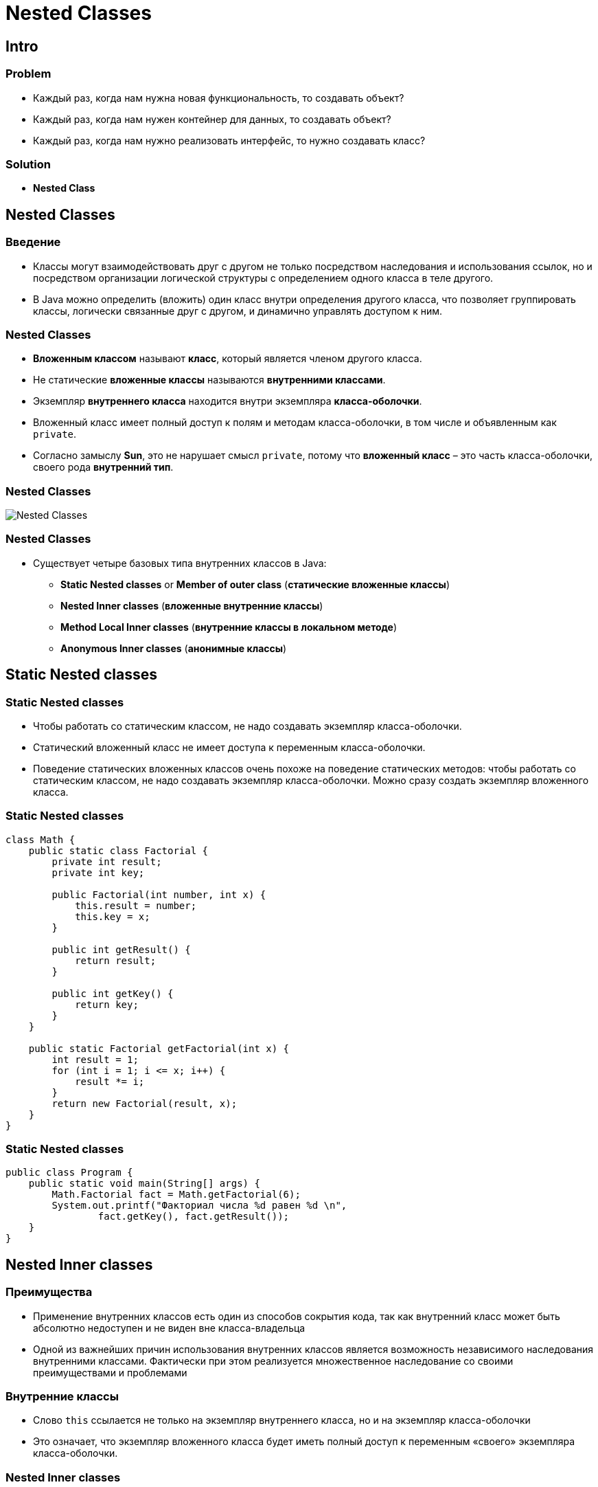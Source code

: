 = Nested Classes

== Intro

=== Problem

[.step]
* Каждый раз, когда нам нужна новая функциональность, то создавать объект?
* Каждый раз, когда нам нужен контейнер для данных, то создавать объект?
* Каждый раз, когда нам нужно реализовать интерфейс, то нужно создавать класс?

=== Solution

[.step]
* *Nested Class*

== Nested Classes

=== Введение

[.step]
* Классы могут взаимодействовать друг с другом не только посредством наследования и использования ссылок, но и посредством организации логической структуры с определением одного класса в теле другого.
* В Java можно определить (вложить) один класс внутри определения другого класса, что позволяет группировать классы, логически связанные друг с другом, и динамично управлять доступом к ним.

=== Nested Classes

[.step]
* *Вложенным классом* называют *класс*, который является членом другого класса.
* Не статические *вложенные классы* называются *внутренними классами*.
* Экземпляр *внутреннего класса* находится внутри экземпляра *класса-оболочки*.
* Вложенный класс имеет полный доступ к полям и методам класса-оболочки, в том числе и объявленным как `private`.
* Согласно замыслу *Sun*, это не нарушает смысл `private`, потому что *вложенный класс* – это часть класса-оболочки, своего рода *внутренний тип*.

=== Nested Classes

[.fragment]
image::../../assets/img/java/core/nested-classes.png[Nested Classes]

=== Nested Classes

[.step]
* Существует четыре базовых типа внутренних классов в Java:
[.step]
** *Static Nested classes* or *Member of outer class* (*статические вложенные классы*)
** *Nested Inner classes* (*вложенные внутренние классы*)
** *Method Local Inner classes* (*внутренние классы в локальном методе*)
** *Anonymous Inner classes* (*анонимные классы*)

== Static Nested classes

=== Static Nested classes

[.step]
* Чтобы работать со статическим классом, не надо создавать экземпляр класса-оболочки.
* Статический вложенный класс не имеет доступа к переменным класса-оболочки.
* Поведение статических вложенных классов очень похоже на поведение статических методов: чтобы работать со статическим классом, не надо создавать экземпляр класса-оболочки. Можно сразу создать экземпляр вложенного класса.

=== Static Nested classes

[.fragment]
[source,java]
----
class Math {
    public static class Factorial {
        private int result;
        private int key;

        public Factorial(int number, int x) {
            this.result = number;
            this.key = x;
        }

        public int getResult() {
            return result;
        }

        public int getKey() {
            return key;
        }
    }

    public static Factorial getFactorial(int x) {
        int result = 1;
        for (int i = 1; i <= x; i++) {
            result *= i;
        }
        return new Factorial(result, x);
    }
}
----

=== Static Nested classes

[.fragment]
[source,java]
----
public class Program {
    public static void main(String[] args) {
        Math.Factorial fact = Math.getFactorial(6);
        System.out.printf("Факториал числа %d равен %d \n",
                fact.getKey(), fact.getResult());
    }
}
----

== Nested Inner classes

=== Преимущества

[.step]
* Применение внутренних классов есть один из способов сокрытия кода, так как внутренний класс может быть абсолютно недоступен и не виден вне класса-владельца
* Одной из важнейших причин использования внутренних классов является возможность независимого наследования внутренними классами. Фактически при этом реализуется множественное наследование со своими преимуществами и проблемами

=== Внутренние классы

[.step]
* Слово `this` ссылается не только на экземпляр внутреннего класса, но и на экземпляр класса-оболочки
* Это означает, что экземпляр вложенного класса будет иметь полный доступ к переменным «своего» экземпляра класса-оболочки.

=== Nested Inner classes

[.fragment]
[source,java]
----
class Person {
    private String name;
    Account account;

    Person(String name, String password) {
        this.name = name;
        account = new Account(password);
    }

    public void displayPerson() {
        System.out.printf("Person \t Name: %s \t Password: %s \n",
                name, account.password);
    }

    public class Account {
        private String password;

        Account(String password) {
            this.password = password;
        }

        void displayAccount() {
            System.out.printf("Account Login: %s \t Password: %s \n",
                    Person.this.name, password);
        }
    }
}
----

=== Nested Inner classes

[.fragment]
[source,java]
----
public class Program {
    public static void main(String[] args) {
        Person tom = new Person("Tom", "qwerty");
        tom.displayPerson();
        tom.account.displayAccount();
    }
}
----

=== Пример

[.fragment]
[source,java]
----
public class Outer {
    private String myString = "outer";
    private String outerString = "outer field";

    void test() {
        System.out.println("Outer: " + myString);
        new Inner().testInner();
    }

    private void test2() {
        System.out.println("Outer: " + myString);
    }

    class Inner {
        private String myString = "inner";

        public void testInner() {
            System.out.println("Inner: " + myString);
            System.out.println("Inner: " + outerString);
            test2();
        }
    }
}
----

=== Пример

[.fragment]
[source,java]
----
Outer outer = new Outer();
outer.test()
----

[.fragment]
----
Outer: outer
Inner: inner
Inner: outer field
Outer: outer
----

=== Приоритет

[.step]
* В случае, если у внутреннего класса, суперкласса и класса-оболочки совпадает имя поля или метода, возможен конфликт приоритетов.
* При обращении извне к этому полю или методу надо каким-то образом выбрать один из совпавших.

=== Приоритет

[.step]
* По умолчанию приоритет будет следующим (по убыванию):
[.step]
** Внутренний класс
** Суперкласс
** Класс-оболочка

=== У внутреннего класса наивысший приоритет

[.fragment]
[source,java]
----
class SuperClass {
    String s = "super";
}
----

[.fragment]
[source,java]
----
public class ScopeConflict {
    String s = "outer";

    class Inner extends SuperClass {
        String s = "inner";
        void foo() {
            System.out.println(s);
        }
    }
}
----

=== У внутреннего класса наивысший приоритет

[.fragment]
[source,java]
----
ScopeConflict sc = new ScopeConflict();
ScopeConflict.Inner inner = sc.new Inner();
inner.foo();
----

[.fragment]
----
inner
----

=== Приоритет суперкласса средний

[.fragment]
[source,java]
----
class SuperClass {
    String s = "super";
}
----

[.fragment]
[source,java]
----
public class ScopeConflict {
    String s = "outer";

    class Inner extends SuperClass {
        // String s = "inner";

        void foo() {
            System.out.println(s);
        }
    }
}
----

=== Приоритет суперкласса средний

[.fragment]
[source,java]
----
ScopeConflict sc = new ScopeConflict();
ScopeConflict.Inner inner = sc.new Inner();
inner.foo();
----

[.fragment]
----
super
----

=== Класс-оболочка обладает наименьшим приоритетом

[.fragment]
[source,java]
----
class SuperClass {
    // String s = "super";
}
----

[.fragment]
[source,java]
----
public class ScopeConflict {
    String s = "outer";

    class Inner extends SuperClass {
        // String s = "inner";

        void foo() {
            System.out.println(s);
        }
    }
}
----

=== Класс-оболочка обладает наименьшим приоритетом

[.fragment]
[source,java]
----
ScopeConflict sc = new ScopeConflict();
ScopeConflict.Inner inner = sc.new Inner();
inner.foo();
----

[.fragment]
----
outer
----

=== Решение проблемы

[.fragment]
[source,java]
----
class SuperClass {
    String s = "super";
}
----

[.fragment]
[source,java]
----
public class ScopeConflict {
    String s = "outer";

    class Inner extends SuperClass {
        String s = "inner";

        void foo() {
            System.out.println(this.s);
            System.out.println(super.s);
            System.out.println(ScopeConflict.this.s);
        }
    }
}
----

[.fragment]
----
inner
super
outer
----

=== Внутренний класс может быть суперклассом

[.fragment]
[source,java]
----
public class Computer {
    int model;

    Computer(int i) {
        model = i;
    }

    public class HardDrive {
        int size;

        public HardDrive(int i) {
            size = i;
        }

        public HardDrive() {
            size = 40;
        }
    }
}
----

[.fragment]
[source,java]
----
class SCSI extends Computer.HardDrive {
    SCSI (Computer c) {
        c.super(80);
    }
}
----

=== Method Local Inner Classes

[.fragment]
[source,java]
----
class Person {
    private String name;

    Person(String name) {
        this.name = name;
    }

    public void setAccount(String password) {
        class Account {
            void display() {
                System.out.printf("Account Login: %s \t Password: %s \n",
                        name, password);
            }
        }
        Account account = new Account();
        account.display();
    }
}
----

=== Method Local Inner Classes

[.fragment]
[source,java]
----
public class Program {
    public static void main(String[] args) {
        Person tom = new Person("Tom");
        tom.setAccount("qwerty");
    }
}
----

=== Anonymous Inner classes

[.step]
* Для внутренних классов имена не всегда играют важной роли, поэтому от них можно избавиться.
* Классы без имени называются анонимными.
* Анонимные классы объявляются «на лету» в любом месте кода.

=== Anonymous Inner classes

[.fragment]
Extend a Class:

[.fragment]
[source,java]
----
new Book("Design Patterns") {
    @Override
    public String description() {
        return "Famous GoF book.";
    }
}
----


=== Anonymous Inner classes

[.fragment]
Implement an Interface:

[.fragment]
[source,java]
----
new Runnable() {
    @Override
    public void run() {
        // code
    }
}
----

=== Анонимные классы

[.step]
* Анонимные классы удобно создавать только, если класс очень маленький и содержит не более одного-двух методов.
* Анонимные классы с большим числом методов заметно ухудшают читабельность кода.
* Не стоит растягивать анонимный класс. Если он становится слишком большим – лучше дать ему имя.

=== Анонимные классы

[.step]
* Отличные кандидаты для использования анонимных классов:
[.step]
** обработчики нажатия кнопки
** реализация функциональных интерфейсов
** итератор для коллекции

== Вложенность и интерфейсы

=== Вложенность и интерфейсы

[.step]
* Аналогично вложенным классам, могут существовать вложенные интерфейсы. Они могут находиться внутри класса или внутри другого интерфейса, в зависимости от ситуации
* Также внутри интерфейса может находиться вложенный класс

=== Класс, вложенный в интерфейс

[.fragment]
[source,java]
----
public interface University {
    int NUMBER_FACULTY = 20;

    class LearningDepartment {// static по умолчанию
        public int idChief;

        public static void assignPlan(int idFaculty) {
            // реализация
        }
        public void acceptProgram() {
            // реализация
        }
    }
}
----

== Другое

=== Особенности компиляции

[.step]
* При компиляции проекта названия файлов `.class` для внутренних классов будут иметь вид `OuterClass$InnerClass.class`
* Для анонимных классов файлы `.class` будут называться `OuterClass$n.class`, где `n` – натуральное число.

=== Стоит ли их использовать?

[.step]
* Да, но нужно правильно их использовать.
* Так же следует хорошо понимать механизмы их работы.
